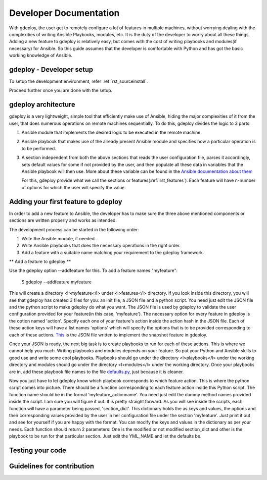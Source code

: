 .. _rst_developerdoc:

Developer Documentation
========================


With gdeploy, the user get to remotely configure a lot of features in
multiple machines, without worrying dealing with the complexities of
writing Ansible Playbooks, modules, etc. It is the duty of the developer
to worry about all these things. Adding a new feature to gdeploy is
relatively easy, but comes with the cost of writing playbooks and
modules(if necessary) for Ansible. So this guide assumes that the
developer is comfortable with Python and has got the basic working
knowledge of Ansible.

gdeploy - Developer setup
^^^^^^^^^^^^^^^^^^^^^^^^^

To setup the development environment, refer :ref:`rst_sourceinstall`.

Proceed further once you are done with the setup.


gdeploy architecture
^^^^^^^^^^^^^^^^^^^^

gdeploy is a very lightweight, simple tool that efficiently make use of
Ansible, hiding the major complexities of it from the user, that does
numerous operations on remote machines sequentially. To do this, gdeploy
divides the logic to 3 parts:

1. Ansible module that implements the desired logic to be executed in
   the remote machine.
2. Ansible playbook that makes use of the already present Ansible module
   and specifies how a particular operation is to be performed.
3. A section independent from both the above sections that reads the
   user configuration file, parses it accordingly, sets default values
   for some if not provided by the user, and then populate all these
   data in variables that the Ansible playbook will then use. More
   about these variable can be found in the `Ansible documentation about
   them <http://docs.ansible.com/ansible/playbooks_variables.html>`_

   For this, gdeploy provide what we call the sections or features(:ref:`rst_features`).
   Each feature will have n-number of options for which the user will
   specify the value.

Adding your first feature to gdeploy
^^^^^^^^^^^^^^^^^^^^^^^^^^^^^^^^^^^^

In order to add a new feature to Ansible, the developer has to make sure
the three above mentioned components or sections are written properly
and works as intended.

The development process can be started in the following order::

1. Write the Ansible module, if needed.
2. Write Ansible playbooks that does the necessary operations in the
   right order.
3. Add a feature with a suitable name matching your requirement to the
   gdeploy framework.

** Add a feature to gdeploy **

Use the gdeploy option --addfeature for this. To add a
feature names "myfeature":

    $ gdeploy --addfeature myfeature

This will create a directory <l>myfeature</l> under <l>features</l>
directory. If you look inside this directory, you will see that gdeploy
has created 3 files for you: an init file, a JSON file and a python
script. You need just edit the JSON file and the python script to make
gdeploy do what you want. The JSON file is used by gdeploy to validate
the user configuration provided for your feature(in this case,
'myfeature'). The necessary option for every feature in gdeploy is the
option named 'action'. Specify each one of your feature's action inside
the action hash in the JSON file. Each of these action keys will have a
list names 'options' which will specify the options that is to be
provided corresponding to each of these actions.  `This
<https://github.com/gluster/gdeploy/blob/master/gdeployfeatures/snapshot/snapshot.json>`_
is the JSON file written to implement the snapshot feature in gdeploy.

Once your JSON is ready, the next big task is to create playbooks to run
for each of these actions. This is where we cannot help you much.
Writing playbooks and modules depends on your feature. So put your
Python and Ansible skills to good use and write some cool playbooks.
Playbooks should go under the directory <l>playbooks</l> under the
working directory and modules should go under the directory
<l>modules</l> under the working directory. Once your playbooks are in,
add these playbook file names to the file `defaults.py
<https://github.com/gluster/gdeploy/blob/master/gdeploylib/defaults.py>`_,
just because it is cleaner.

Now you just have to let gdeploy know which playbook corresponds to
which feature action. This is where the python script comes into
picture. There should be a function corresponding to each feature action
inside this Python script. The function name should be in the format
'myfeature_actionname'. You need just edit the dummy method names
provided inside the script. I am sure you will figure it out. It is
pretty straight forward. As you will see inside the scripts, each
function will have a parameter being passed, 'section_dict'. This
dictionary holds the as keys and values, the options and their
corresponding values provided by the user in her configuration file
under the section 'myfeature'. Just print it out and see for yourself if
you are happy with the format. You can modify the keys and values in the
dictionary as per your needs. Each function should return 2 parameters:
One is the modified or not modified section_dict and other is the
playbook to be run for that particular section. Just edit the YML_NAME
and let the defaults be.




Testing your code
^^^^^^^^^^^^^^^^^


Guidelines for contribution
^^^^^^^^^^^^^^^^^^^^^^^^^^^
